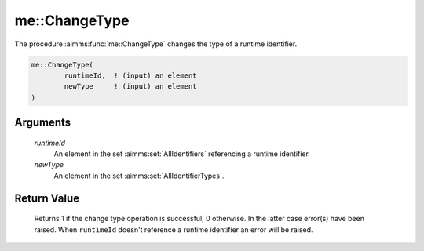 .. aimms:function:: me::ChangeType(runtimeId, newType)

.. _me::ChangeType:

me::ChangeType
==============

The procedure :aimms:func:`me::ChangeType` changes the type of a runtime
identifier.

.. code-block:: aimms

    me::ChangeType(
            runtimeId,  ! (input) an element
            newType     ! (input) an element
    )

Arguments
---------

    *runtimeId*
        An element in the set :aimms:set:`AllIdentifiers` referencing a runtime identifier.

    *newType*
        An element in the set :aimms:set:`AllIdentifierTypes`.

Return Value
------------

    Returns 1 if the change type operation is successful, 0 otherwise. In
    the latter case error(s) have been raised. When ``runtimeId`` doesn't
    reference a runtime identifier an error will be raised.

.. seealso::

    The functions :aimms:func:`me::Create` and :aimms:func:`me::Move`.
